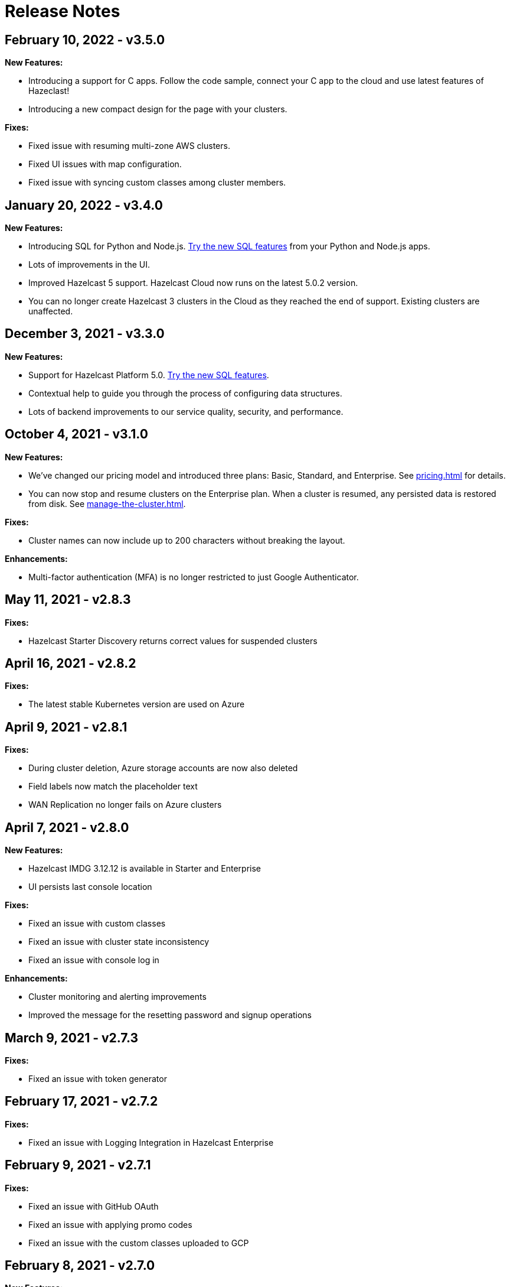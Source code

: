 = Release Notes
:url-cloud-cli-announcement: https://hazelcast.com/blog/announcing-hazelcast-cloud-cli/
:url-cloud-sdk-announcement: https://hazelcast.com/blog/announcing-hazelcast-cloud-go-sdk/

== February 10, 2022 - v3.5.0

*New Features:*

- Introducing a support for C++ apps. Follow the code sample, connect your C++ app to the cloud and use latest features of Hazeclast!

- Introducing a new compact design for the page with your clusters. 

*Fixes:*

- Fixed issue with resuming multi-zone AWS clusters.

- Fixed UI issues with map configuration.

- Fixed issue with syncing custom classes among cluster members.

== January 20, 2022 - v3.4.0

*New Features:*

- Introducing SQL for Python and Node.js. xref:ROOT:sql.adoc[Try the new SQL features] from your Python and Node.js apps.

- Lots of improvements in the UI.

- Improved Hazelcast 5 support. Hazelcast Cloud now runs on the latest 5.0.2 version. 

- You can no longer create Hazelcast 3 clusters in the Cloud as they reached the end of support. Existing clusters are unaffected.

== December 3, 2021 - v3.3.0

*New Features:*

- Support for Hazelcast Platform 5.0. xref:ROOT:sql.adoc[Try the new SQL features].

- Contextual help to guide you through the process of configuring data structures.

- Lots of backend improvements to our service quality, security, and performance.

== October 4, 2021 - v3.1.0

*New Features:*

- We've changed our pricing model and introduced three plans: Basic, Standard, and Enterprise. See xref:pricing.adoc[] for details.

- You can now stop and resume clusters on the Enterprise plan. When a cluster is resumed, any persisted data is restored from disk. See xref:manage-the-cluster.adoc[].

*Fixes:*

- Cluster names can now include up to 200 characters without breaking the layout.

*Enhancements:*

- Multi-factor authentication (MFA) is no longer restricted to just Google Authenticator.

== May 11, 2021 - v2.8.3

*Fixes:*

- Hazelcast Starter Discovery returns correct values for suspended clusters

== April 16, 2021 - v2.8.2

*Fixes:*

- The latest stable Kubernetes version are used on Azure

== April 9, 2021 - v2.8.1

*Fixes:*

- During cluster deletion, Azure storage accounts are now also deleted
- Field labels now match the placeholder text
- WAN Replication no longer fails on Azure clusters

== April 7, 2021 - v2.8.0

*New Features:*

- Hazelcast IMDG 3.12.12 is available in Starter and Enterprise
- UI persists last console location

*Fixes:*

-  Fixed an issue with custom classes
-  Fixed an issue with cluster state inconsistency
-  Fixed an issue with console log in

*Enhancements:*

-  Cluster monitoring and alerting improvements
-  Improved the message for the resetting password and signup operations

== March 9, 2021 - v2.7.3

*Fixes:*

-  Fixed an issue with token generator

== February 17, 2021 - v2.7.2

*Fixes:*

-  Fixed an issue with Logging Integration in Hazelcast Enterprise

== February 9, 2021 - v2.7.1

*Fixes:*

-  Fixed an issue with GitHub OAuth
-  Fixed an issue with applying promo codes
-  Fixed an issue with the custom classes uploaded to GCP

== February 8, 2021 - v2.7.0

*New Features:*

- Introduced Social Sign-On with Google and GitHub. You can now start using Hazelcast Cloud with a few clicks.
- Hazelcast 4.1 in the cloud now

*Fixes:*

- Improve customer invitation and signups
- Several improvements with GCP Enterprise Clusters

== January 29, 2021 - v2.6.4

*Fixes:*

-  Fixed an issue with payment approvals

== January 25, 2021 - v2.6.3

*Fixes:*

-  Fixed an issue with metric calculations

== December 17, 2020 - v2.6.2

*Fixes:*

-  Fixed an issue with users Invitation and decommissioning

== December 2, 2020 - v2.6.1

*Fixes:*

-  Fixed an issue in the GCP Enterprise cluster scale-up

== December 1, 2020 - v2.6.0

*New Features:*

- Introduced GCP Cloud Provider support, now you can create an Enterprise cluster on GCP
- Official link:{url-cloud-cli-announcement[Hazelcast Cloud CLI] is released
- Official link:{url-cloud-sdk-announcement[Hazelcast Cloud Golang SDK] is released
- Unified VPC Peering flow. Now you can handle VPC Peering flow by using hzcloud cli for all cloud providers

*Fixes:*

- UK Post Code validation in the Payment Method screen is fixed.

== September 17, 2020 - v.2.5.0

*New Features:*

- Cluster management API using GraphQL
- Added the ability to reset token/password

*Fixes:*

- Fixed an issue where some clusters were failing during creation
- Fixed an issue in Map loader upload
- Improve the Cluster listing page speed

== September 7, 2020 - v2.4.1

*Fixes:*

- Fixed an issue where a stopped cluster couldn't be deleted

== September 2, 2020 - v.2.4.0

*New Features:*

- IMDG 4.0 clusters are now available in Cloud Starter
- Added a Description field for IP Whitelisting entry

*Fixes:*

- Fixed an issue where User was asked to pay the credits when trying to delete a public cloud account
- Fixed an issue with Management Center IP whitelisting not working correctly
- Fixed an issue where the Cluster Start time was showing incorrectly on the UI
- Added confirmation popup on WAN replication deletion
- Several UI improvements

== August 6, 2020 - v2.3.0

*New Features:*

- Support for xref:maploader-and-mapstore.adoc[MapLoader And MapStore]
- Support for Azure Cluster creation

== June 8, 2020 - v2.2.0

*New Feature:*

- Support for Hazelcast 4.0

== June 2, 2020 - v2.1.1

*Fixes:*

- Fixed an issue where Team couldn't create a cluster

== May 14, 2020 - v2.1.0

*New Features:*

- Public Access Option For Enterprise
- Public IP Whitelisting Support
- xref:wan-replication.adoc[WAN Replication]

== March 31, 2020 - Cloud Enterprise GA on AWS (v2.0.0)

*New Features:*

- Support for cluster creation and management in AWS.
- Connection via xref:aws-vpc-peering.adoc[AWS VPC peering].
- Connection via xref:aws-private-link.adoc[AWS Private Link]
- Replication to multiple xref:availability-zones.adoc[Availability Zones].
- xref:scale-up-down.adoc[Scale Up / Down] for Clusters
- TLS xref:encryption.adoc[Encryption] for the data in transit.
- xref:logging-integration.adoc[Logging integration].
- xref:custom-classes-upload.adoc[Custom Classes upload] to support user defined objects.
- Support for all the Hazelcast data structures.
- Support for xref:java-client.adoc[Java], xref:net-client.adoc[.NET],  xref:nodejs-client.adoc[Node.js], xref:python-client.adoc[Python] and xref:go-client.adoc[Go] and clients.

== August 9, 2019

Hazelcast version has been updated to 3.12.2.

== June 19, 2019

*New Features:*

- Team and role-based access support
- More flexible credit (voucher) system

== May 16, 2019

*New Features:*

- xref:account-security.adoc[Multi-Factor Authentication] support has been added

*Fixes:*

- Promo code confirmation position not intuitive
- Add button for indexes overflow on Firefox
- Field validation on login screen triggered when clicking to `Forgot your password` link
- Custom map config dialog moves row height on error
- Credit card icon is distorted on Firefox

== March 19, 2019 - Hazelcast Cloud 1.0

- Completed the Beta stage and launched Hazelcast Cloud 1.0 GA.
- New UI for login and registration.

== March 15, 2019

*New Features:*

- Enabled the xref:hazelcast:clusters:deploying-code-on-member.adoc[User code deployment feature] for Hazelcast Cloud. You can now run the executor service, entry processor and queries with custom objects.

*Fixes:*

- Added the missing import statement for the Go-lang example.

== March 4, 2019

*Fixes:*

- Added the missing TLS password for the downloadable sample clients.

== February 24, 2019

*Enhancements:*

- Added more explanation (tooltip) for autoscaling.
- Removed the unused static files.
- Improved the misleading label when creating a new cluster.

*Fixes:*

- Fixed an issue where the "New Cluster" page was blank when you visit it sequentially by manually entering in the browser.
- Fixed several typos on the emails.
- Fixed an issue where the dashboard and client API was showing different map sizes.

== January 28, 2019

*New Features:*

- IP Whitelisting: Introduced xref:ip-white-list.adoc[IP whitelisting] that allows you to restrict the clients that can connect to your cluster.
- Autoscaling: Introduced xref:scale-up-down.adoc[automatic scaling] (up or down) of your cluster depending on the memory utilization.

*Enhancements:*

- Introduced a page with maintenance warning to be shown during the Hazelcast Cloud's maintenance works.
- Improved the message for the resetting password operations requested by the users.
- Introduced a mechanism to clean up all the resources (map configurations, secrets, network policies, etc.) after a cluster is deleted.
- Added the allowed IP's field into the cluster details page.

*Fixes:*

- Fixed an issue where the "Billing & Payments" page was missing the invoice numbers.
- Added links to the past invoices and receipts under the "Billing & Payments" page.
- Fixed a validation issue where the UI was sending login requests for invalid form fields.
- Fixed the malfunctioning offline detection.

== January 11, 2019

*Enhancements:*

- Introduced a timeout to the metric query so that the cluster detail page is not destroyed.
- Improved the cluster detail page so that the chart panels are now hidden when the cluster is stopped.

*Fixes:*

- Fixed an issue where the Java client sample was not working since `mvnw` could not be executed.
- Fixed the issues in the Go client sample that caused indentation defects.
- Fixed an issue where the cluster details were still accessible for the deleted clusters.
- Fixed an issue where the "Cost this month" field under "Billing & Payment" page was not resetting.

